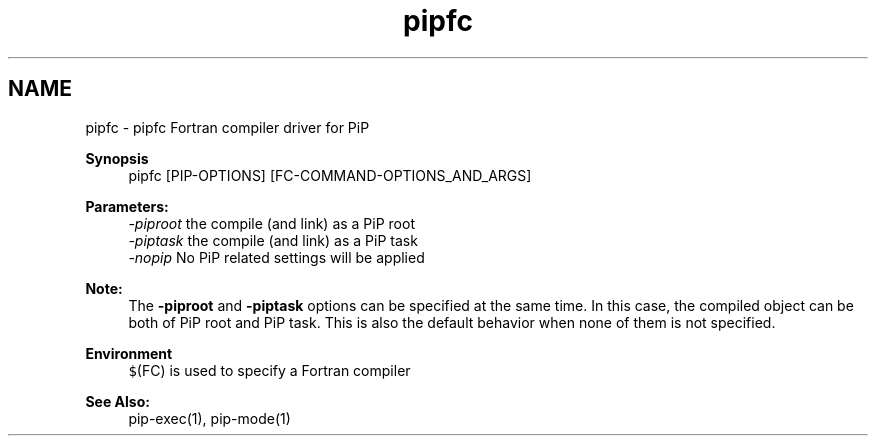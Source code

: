.TH "pipfc" 1 "Wed Dec 23 2020" "Process-in-Process" \" -*- nroff -*-
.ad l
.nh
.SH NAME
pipfc \- pipfc 
Fortran compiler driver for PiP
.PP
\fBSynopsis\fP
.RS 4
pipfc [PIP-OPTIONS] [FC-COMMAND-OPTIONS_AND_ARGS]
.RE
.PP
\fBParameters:\fP
.RS 4
\fI-piproot\fP the compile (and link) as a PiP root 
.br
\fI-piptask\fP the compile (and link) as a PiP task 
.br
\fI-nopip\fP No PiP related settings will be applied
.RE
.PP
\fBNote:\fP
.RS 4
The \fB-piproot\fP and \fB-piptask\fP options can be specified at the same time\&. In this case, the compiled object can be both of PiP root and PiP task\&. This is also the default behavior when none of them is not specified\&.
.RE
.PP
\fBEnvironment\fP
.RS 4
\fC$\fP(FC) is used to specify a Fortran compiler
.RE
.PP
\fBSee Also:\fP
.RS 4
pip-exec(1), pip-mode(1) 
.RE
.PP

